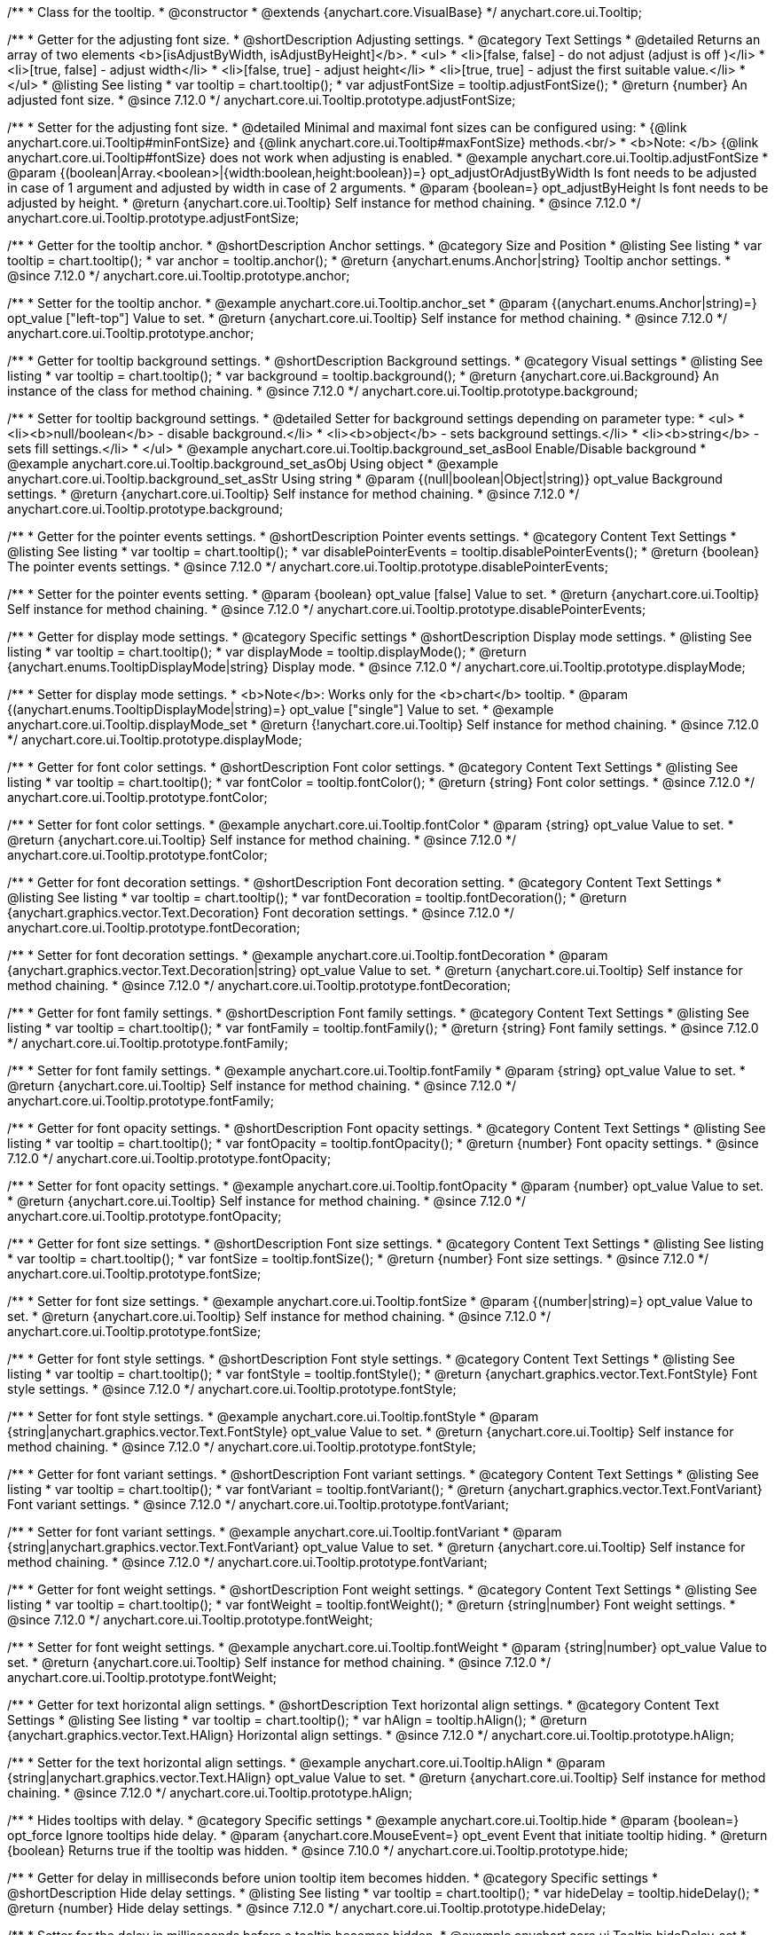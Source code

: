 /**
 * Class for the tooltip.
 * @constructor
 * @extends {anychart.core.VisualBase}
 */
anychart.core.ui.Tooltip;

//----------------------------------------------------------------------------------------------------------------------
//
//  anychart.core.ui.Tooltip.prototype.adjustFontSize
//
//----------------------------------------------------------------------------------------------------------------------

/**
 * Getter for the adjusting font size.
 * @shortDescription Adjusting settings.
 * @category Text Settings
 * @detailed Returns an array of two elements <b>[isAdjustByWidth, isAdjustByHeight]</b>.
 *  <ul>
 *    <li>[false, false] - do not adjust (adjust is off )</li>
 *    <li>[true, false] - adjust width</li>
 *    <li>[false, true] - adjust height</li>
 *    <li>[true, true] - adjust the first suitable value.</li>
 * </ul>
 * @listing See listing
 * var tooltip = chart.tooltip();
 * var adjustFontSize = tooltip.adjustFontSize();
 * @return {number} An adjusted font size.
 * @since 7.12.0
 */
anychart.core.ui.Tooltip.prototype.adjustFontSize;

/**
 * Setter for the adjusting font size.
 * @detailed Minimal and maximal font sizes can be configured using:
 * {@link anychart.core.ui.Tooltip#minFontSize} and {@link anychart.core.ui.Tooltip#maxFontSize} methods.<br/>
 * <b>Note: </b> {@link anychart.core.ui.Tooltip#fontSize} does not work when adjusting is enabled.
 * @example anychart.core.ui.Tooltip.adjustFontSize
 * @param {(boolean|Array.<boolean>|{width:boolean,height:boolean})=} opt_adjustOrAdjustByWidth Is font needs to be adjusted in case of 1 argument and adjusted by width in case of 2 arguments.
 * @param {boolean=} opt_adjustByHeight Is font needs to be adjusted by height.
 * @return {anychart.core.ui.Tooltip} Self instance for method chaining.
 * @since 7.12.0
 */
anychart.core.ui.Tooltip.prototype.adjustFontSize;


//----------------------------------------------------------------------------------------------------------------------
//
//  anychart.core.ui.Tooltip.anchor;
//
//----------------------------------------------------------------------------------------------------------------------

/**
 * Getter for the tooltip anchor.
 * @shortDescription Anchor settings.
 * @category Size and Position
 * @listing See listing
 * var tooltip = chart.tooltip();
 * var anchor = tooltip.anchor();
 * @return {anychart.enums.Anchor|string} Tooltip anchor settings.
 * @since 7.12.0
 */
anychart.core.ui.Tooltip.prototype.anchor;

/**
 * Setter for the tooltip anchor.
 * @example anychart.core.ui.Tooltip.anchor_set
 * @param {(anychart.enums.Anchor|string)=} opt_value ["left-top"] Value to set.
 * @return {anychart.core.ui.Tooltip} Self instance for method chaining.
 * @since 7.12.0
 */
anychart.core.ui.Tooltip.prototype.anchor;

//----------------------------------------------------------------------------------------------------------------------
//
//  anychart.core.ui.Tooltip.background;
//
//----------------------------------------------------------------------------------------------------------------------

/**
 * Getter for tooltip background settings.
 * @shortDescription Background settings.
 * @category Visual settings
 * @listing See listing
 * var tooltip = chart.tooltip();
 * var background = tooltip.background();
 * @return {anychart.core.ui.Background} An instance of the class for method chaining.
 * @since 7.12.0
 */
anychart.core.ui.Tooltip.prototype.background;

/**
 * Setter for tooltip background settings.
 * @detailed Setter for background settings depending on parameter type:
 * <ul>
 *   <li><b>null/boolean</b> - disable background.</li>
 *   <li><b>object</b> - sets background settings.</li>
 *   <li><b>string</b> - sets fill settings.</li>
 * </ul>
 * @example anychart.core.ui.Tooltip.background_set_asBool Enable/Disable background
 * @example anychart.core.ui.Tooltip.background_set_asObj Using object
 * @example anychart.core.ui.Tooltip.background_set_asStr Using string
 * @param {(null|boolean|Object|string)} opt_value Background settings.
 * @return {anychart.core.ui.Tooltip} Self instance for method chaining.
 * @since 7.12.0
 */
anychart.core.ui.Tooltip.prototype.background;

//----------------------------------------------------------------------------------------------------------------------
//
//  anychart.core.ui.Tooltip.disablePointerEvents;
//
//----------------------------------------------------------------------------------------------------------------------

/**
 * Getter for the pointer events settings.
 * @shortDescription Pointer events settings.
 * @category Content Text Settings
 * @listing See listing
 * var tooltip = chart.tooltip();
 * var disablePointerEvents = tooltip.disablePointerEvents();
 * @return {boolean} The pointer events settings.
 * @since 7.12.0
 */
anychart.core.ui.Tooltip.prototype.disablePointerEvents;

/**
 * Setter for the pointer events setting.
 * @param {boolean} opt_value [false] Value to set.
 * @return {anychart.core.ui.Tooltip} Self instance for method chaining.
 * @since 7.12.0
 */
anychart.core.ui.Tooltip.prototype.disablePointerEvents;

//----------------------------------------------------------------------------------------------------------------------
//
//  anychart.core.ui.Tooltip.displayMode;
//
//----------------------------------------------------------------------------------------------------------------------

/**
 * Getter for display mode settings.
 * @category Specific settings
 * @shortDescription Display mode settings.
 * @listing See listing
 * var tooltip = chart.tooltip();
 * var displayMode = tooltip.displayMode();
 * @return {anychart.enums.TooltipDisplayMode|string} Display mode.
 * @since 7.12.0
 */
anychart.core.ui.Tooltip.prototype.displayMode;

/**
 * Setter for display mode settings.
 * <b>Note</b>: Works only for the <b>chart</b> tooltip.
 * @param {(anychart.enums.TooltipDisplayMode|string)=} opt_value ["single"] Value to set.
 * @example anychart.core.ui.Tooltip.displayMode_set
 * @return {!anychart.core.ui.Tooltip} Self instance for method chaining.
 * @since 7.12.0
 */
anychart.core.ui.Tooltip.prototype.displayMode;

//----------------------------------------------------------------------------------------------------------------------
//
//  anychart.core.ui.Tooltip.fontColor;
//
//----------------------------------------------------------------------------------------------------------------------
/**
 * Getter for font color settings.
 * @shortDescription Font color settings.
 * @category Content Text Settings
 * @listing See listing
 * var tooltip = chart.tooltip();
 * var fontColor = tooltip.fontColor();
 * @return {string} Font color settings.
 * @since 7.12.0
 */
anychart.core.ui.Tooltip.prototype.fontColor;

/**
 * Setter for font color settings.
 * @example anychart.core.ui.Tooltip.fontColor
 * @param {string} opt_value Value to set.
 * @return {anychart.core.ui.Tooltip} Self instance for method chaining.
 * @since 7.12.0
 */
anychart.core.ui.Tooltip.prototype.fontColor;


//----------------------------------------------------------------------------------------------------------------------
//
//  anychart.core.ui.Tooltip.fontDecoration;
//
//----------------------------------------------------------------------------------------------------------------------

/**
 * Getter for font decoration settings.
 * @shortDescription Font decoration setting.
 * @category Content Text Settings
 * @listing See listing
 * var tooltip = chart.tooltip();
 * var fontDecoration = tooltip.fontDecoration();
 * @return {anychart.graphics.vector.Text.Decoration} Font decoration settings.
 * @since 7.12.0
 */
anychart.core.ui.Tooltip.prototype.fontDecoration;

/**
 * Setter for font decoration settings.
 * @example anychart.core.ui.Tooltip.fontDecoration
 * @param {anychart.graphics.vector.Text.Decoration|string} opt_value Value to set.
 * @return {anychart.core.ui.Tooltip} Self instance for method chaining.
 * @since 7.12.0
 */
anychart.core.ui.Tooltip.prototype.fontDecoration;

//----------------------------------------------------------------------------------------------------------------------
//
//  anychart.core.ui.Tooltip.fontFamily;
//
//----------------------------------------------------------------------------------------------------------------------

/**
 * Getter for font family settings.
 * @shortDescription Font family settings.
 * @category Content Text Settings
 * @listing See listing
 * var tooltip = chart.tooltip();
 * var fontFamily = tooltip.fontFamily();
 * @return {string} Font family settings.
 * @since 7.12.0
 */
anychart.core.ui.Tooltip.prototype.fontFamily;

/**
 * Setter for font family settings.
 * @example anychart.core.ui.Tooltip.fontFamily
 * @param {string} opt_value Value to set.
 * @return {anychart.core.ui.Tooltip} Self instance for method chaining.
 * @since 7.12.0
 */
anychart.core.ui.Tooltip.prototype.fontFamily;

//----------------------------------------------------------------------------------------------------------------------
//
//  anychart.core.ui.Tooltip.fontOpacity;
//
//----------------------------------------------------------------------------------------------------------------------

/**
 * Getter for font opacity settings.
 * @shortDescription Font opacity settings.
 * @category Content Text Settings
 * @listing See listing
 * var tooltip = chart.tooltip();
 * var fontOpacity = tooltip.fontOpacity();
 * @return {number} Font opacity settings.
 * @since 7.12.0
 */
anychart.core.ui.Tooltip.prototype.fontOpacity;

/**
 * Setter for font opacity settings.
 * @example anychart.core.ui.Tooltip.fontOpacity
 * @param {number} opt_value Value to set.
 * @return {anychart.core.ui.Tooltip} Self instance for method chaining.
 * @since 7.12.0
 */
anychart.core.ui.Tooltip.prototype.fontOpacity;

//----------------------------------------------------------------------------------------------------------------------
//
//  anychart.core.ui.Tooltip.fontSize;
//
//----------------------------------------------------------------------------------------------------------------------

/**
 * Getter for font size settings.
 * @shortDescription Font size settings.
 * @category Content Text Settings
 * @listing See listing
 * var tooltip = chart.tooltip();
 * var fontSize = tooltip.fontSize();
 * @return {number} Font size settings.
 * @since 7.12.0
 */
anychart.core.ui.Tooltip.prototype.fontSize;

/**
 * Setter for font size settings.
 * @example anychart.core.ui.Tooltip.fontSize
 * @param {(number|string)=} opt_value Value to set.
 * @return {anychart.core.ui.Tooltip} Self instance for method chaining.
 * @since 7.12.0
 */
anychart.core.ui.Tooltip.prototype.fontSize;

//----------------------------------------------------------------------------------------------------------------------
//
//  anychart.core.ui.Tooltip.fontStyle;
//
//----------------------------------------------------------------------------------------------------------------------

/**
 * Getter for font style settings.
 * @shortDescription Font style settings.
 * @category Content Text Settings
 * @listing See listing
 * var tooltip = chart.tooltip();
 * var fontStyle = tooltip.fontStyle();
 * @return {anychart.graphics.vector.Text.FontStyle} Font style settings.
 * @since 7.12.0
 */
anychart.core.ui.Tooltip.prototype.fontStyle;

/**
 * Setter for font style settings.
 * @example anychart.core.ui.Tooltip.fontStyle
 * @param {string|anychart.graphics.vector.Text.FontStyle} opt_value Value to set.
 * @return {anychart.core.ui.Tooltip} Self instance for method chaining.
 * @since 7.12.0
 */
anychart.core.ui.Tooltip.prototype.fontStyle;

//----------------------------------------------------------------------------------------------------------------------
//
//  anychart.core.ui.Tooltip.fontVariant;
//
//----------------------------------------------------------------------------------------------------------------------

/**
 * Getter for font variant settings.
 * @shortDescription Font variant settings.
 * @category Content Text Settings
 * @listing See listing
 * var tooltip = chart.tooltip();
 * var fontVariant = tooltip.fontVariant();
 * @return {anychart.graphics.vector.Text.FontVariant} Font variant settings.
 * @since 7.12.0
 */
anychart.core.ui.Tooltip.prototype.fontVariant;

/**
 * Setter for font variant settings.
 * @example anychart.core.ui.Tooltip.fontVariant
 * @param {string|anychart.graphics.vector.Text.FontVariant} opt_value Value to set.
 * @return {anychart.core.ui.Tooltip} Self instance for method chaining.
 * @since 7.12.0
 */
anychart.core.ui.Tooltip.prototype.fontVariant;

//----------------------------------------------------------------------------------------------------------------------
//
//  anychart.core.ui.Tooltip.fontWeight;
//
//----------------------------------------------------------------------------------------------------------------------

/**
 * Getter for font weight settings.
 * @shortDescription Font weight settings.
 * @category Content Text Settings
 * @listing See listing
 * var tooltip = chart.tooltip();
 * var fontWeight = tooltip.fontWeight();
 * @return {string|number} Font weight settings.
 * @since 7.12.0
 */
anychart.core.ui.Tooltip.prototype.fontWeight;

/**
 * Setter for font weight settings.
 * @example anychart.core.ui.Tooltip.fontWeight
 * @param {string|number} opt_value Value to set.
 * @return {anychart.core.ui.Tooltip} Self instance for method chaining.
 * @since 7.12.0
 */
anychart.core.ui.Tooltip.prototype.fontWeight;

//----------------------------------------------------------------------------------------------------------------------
//
//  anychart.core.ui.Tooltip.hAlign;
//
//----------------------------------------------------------------------------------------------------------------------

/**
 * Getter for text horizontal align settings.
 * @shortDescription Text horizontal align settings.
 * @category Content Text Settings
 * @listing See listing
 * var tooltip = chart.tooltip();
 * var hAlign = tooltip.hAlign();
 * @return {anychart.graphics.vector.Text.HAlign} Horizontal align settings.
 * @since 7.12.0
 */
anychart.core.ui.Tooltip.prototype.hAlign;

/**
 * Setter for the text horizontal align settings.
 * @example anychart.core.ui.Tooltip.hAlign
 * @param {string|anychart.graphics.vector.Text.HAlign} opt_value Value to set.
 * @return {anychart.core.ui.Tooltip} Self instance for method chaining.
 * @since 7.12.0
 */
anychart.core.ui.Tooltip.prototype.hAlign;

//----------------------------------------------------------------------------------------------------------------------
//
//  anychart.core.ui.Tooltip.prototype.hide
//
//----------------------------------------------------------------------------------------------------------------------

/**
 * Hides tooltips with delay.
 * @category Specific settings
 * @example anychart.core.ui.Tooltip.hide
 * @param {boolean=} opt_force Ignore tooltips hide delay.
 * @param {anychart.core.MouseEvent=} opt_event Event that initiate tooltip hiding.
 * @return {boolean} Returns true if the tooltip was hidden.
 * @since 7.10.0
 */
anychart.core.ui.Tooltip.prototype.hide;

//----------------------------------------------------------------------------------------------------------------------
//
//  anychart.core.ui.Tooltip.hideDelay;
//
//----------------------------------------------------------------------------------------------------------------------

/**
 * Getter for delay in milliseconds before union tooltip item becomes hidden.
 * @category Specific settings
 * @shortDescription Hide delay settings.
 * @listing See listing
 * var tooltip = chart.tooltip();
 * var hideDelay = tooltip.hideDelay();
 * @return {number} Hide delay settings.
 * @since 7.12.0
 */
anychart.core.ui.Tooltip.prototype.hideDelay;

/**
 * Setter for the delay in milliseconds before a tooltip becomes hidden.
 * @example anychart.core.ui.Tooltip.hideDelay_set
 * @param {number} opt_value [0] Delay in milliseconds.
 * @return {anychart.core.ui.Tooltip} Self instance for method chaining.
 * @since 7.12.0
 */
anychart.core.ui.Tooltip.prototype.hideDelay;

//----------------------------------------------------------------------------------------------------------------------
//
//  anychart.core.ui.Tooltip.letterSpacing;
//
//----------------------------------------------------------------------------------------------------------------------

/**
 * Getter for text letter spacing settings.
 * @shortDescription Text letter spacing settings.
 * @category Content Text Settings
 * @listing See listing
 * var tooltip = chart.tooltip();
 * var letterSpacing = tooltip.letterSpacing();
 * @return {number} Letter spacing settings.
 * @since 7.12.0
 */
anychart.core.ui.Tooltip.prototype.letterSpacing;

/**
 * Setter for text letter spacing settings.
 * @example anychart.core.ui.Tooltip.letterSpacing
 * @param {number} opt_value Value to set.
 * @return {anychart.core.ui.Tooltip} Self instance for method chaining.
 * @since 7.12.0
 */
anychart.core.ui.Tooltip.prototype.letterSpacing;

//----------------------------------------------------------------------------------------------------------------------
//
//  anychart.core.ui.Tooltip.lineHeight;
//
//----------------------------------------------------------------------------------------------------------------------

/**
 * Getter for text line height settings.
 * @shortDescription Text line height setting.
 * @category Content Text Settings
 * @listing See listing
 * var tooltip = chart.tooltip();
 * var lineHeight = tooltip.lineHeight();
 * @return {number|string} Line height settings.
 * @since 7.12.0
 */
anychart.core.ui.Tooltip.prototype.lineHeight;

/**
 * Setter for text line height settings.
 * @example anychart.core.ui.Tooltip.lineHeight
 * @param {number|string} opt_value ["normal"] Value to set.
 * @return {anychart.core.ui.Tooltip} Self instance for method chaining.
 * @since 7.12.0
 */
anychart.core.ui.Tooltip.prototype.lineHeight;

//----------------------------------------------------------------------------------------------------------------------
//
//  anychart.core.ui.Tooltip.prototype.maxFontSize
//
//----------------------------------------------------------------------------------------------------------------------

/**
 * Getter for maximum font size settings for adjust text from.
 * @shortDescription Maximum font size settings.
 * @category Text Settings
 * @listing See listing
 * var tooltip = chart.tooltip();
 * var maxFontSize = tooltip.maxFontSize();
 * @return {number} Maximum font size.
 * @since 7.12.0
 */
anychart.core.ui.Tooltip.prototype.maxFontSize;

/**
 * Setter for maximum font size settings for adjust text from.
 * @detailed <b>Note:</b> works only when adjusting is enabled. Look {@link anychart.core.ui.Tooltip#adjustFontSize}.
 * @example anychart.core.ui.Tooltip.maxFontSize
 * @param {(number|string)=} opt_value [9] Value to set.
 * @return {anychart.core.ui.Tooltip} Self instance for method chaining.
 * @since 7.12.0
 */
anychart.core.ui.Tooltip.prototype.maxFontSize;

//----------------------------------------------------------------------------------------------------------------------
//
//  anychart.core.ui.Tooltip.prototype.minFontSize
//
//----------------------------------------------------------------------------------------------------------------------

/**
 * Getter for minimum font size settings for adjust text from.
 * @shortDescription Minimum font size settings.
 * @category Text Settings
 * @listing See listing
 * var tooltip = chart.tooltip();
 * var minFontSize = tooltip.minFontSize();
 * @return {number} Minimum font size.
 * @since 7.12.0
 */
anychart.core.ui.Tooltip.prototype.minFontSize;

/**
 * Setter for minimum font size settings for adjust text from.
 * @detailed <b>Note:</b> works only when adjusting is enabled. Look {@link anychart.core.ui.Tooltip#adjustFontSize}.
 * @example anychart.core.ui.Tooltip.minFontSize
 * @param {(number|string)=} opt_value [9] Value to set.
 * @return {anychart.core.ui.Tooltip} Self instance for method chaining.
 * @since 7.12.0
 */
anychart.core.ui.Tooltip.prototype.minFontSize;

//----------------------------------------------------------------------------------------------------------------------
//
//  anychart.core.ui.Tooltip.offsetX;
//
//----------------------------------------------------------------------------------------------------------------------

/**
 * Getter for the tooltip offset by X.
 * @category Size and Position
 * @shortDescription X offset settings.
 * @listing See listing
 * var tooltip = chart.tooltip();
 * var offsetX = tooltip.offsetX();
 * @return {number} Tooltip offset by X.
 * @since 7.12.0
 */
anychart.core.ui.Tooltip.prototype.offsetX;

/**
 * Setter for union tooltip offsetX.
 * @example anychart.core.ui.Tooltip.offsetX
 * @param {number} opt_value Value to set.
 * @return {anychart.core.ui.Tooltip} Self instance for method chaining.
 * @since 7.12.0
 */
anychart.core.ui.Tooltip.prototype.offsetX;

//----------------------------------------------------------------------------------------------------------------------
//
//  anychart.core.ui.Tooltip.offsetY;
//
//----------------------------------------------------------------------------------------------------------------------

/**
 * Getter for the tooltip offset by Y.
 * @category Size and Position
 * @shortDescription Y offset settings.
 * @listing See listing
 * var tooltip = chart.tooltip();
 * var offsetY = tooltip.offsetY();
 * @return {number} Tooltip offset by Y.
 * @since 7.12.0
 */
anychart.core.ui.Tooltip.prototype.offsetY;

/**
 * Setter for the tooltip offset by Y.
 * @example anychart.core.ui.Tooltip.offsetY
 * @param {number} opt_value Value to set.
 * @return {anychart.core.ui.Tooltip} Self instance for method chaining.
 * @since 7.12.0
 */
anychart.core.ui.Tooltip.prototype.offsetY;

//----------------------------------------------------------------------------------------------------------------------
//
//  anychart.core.ui.Tooltip.prototype.padding
//
//----------------------------------------------------------------------------------------------------------------------

/**
 * Getter for the tooltip padding.
 * @shortDescription Padding settings.
 * @category Size and Position
 * @detailed Also, you can use {@link anychart.core.utils.Padding#bottom}, {@link anychart.core.utils.Padding#left},
 * {@link anychart.core.utils.Padding#right}, {@link anychart.core.utils.Padding#top} methods to setting paddings.
 * @example anychart.core.ui.Tooltip.padding_get
 * @return {!anychart.core.utils.Padding} Tooltip padding.
 * @since 7.12.0
 */
anychart.core.ui.Tooltip.prototype.padding;

/**
 * Setter for the tooltip padding in pixels by one value.
 * @example anychart.core.ui.Tooltip.padding_set_asSingle
 * @param {(Array.<number|string>|{top:(number|string),left:(number|string),bottom:(number|string),right:(number|string)})=}
 * opt_value [{top: 5, right: 10, bottom: 5, left: 10}] Value to set.
 * @return {anychart.core.ui.Tooltip} Self instance for method chaining.
 * @since 7.12.0
 */
anychart.core.ui.Tooltip.prototype.padding;

/**
 * Setter for the tooltip padding in pixels.
 * @listing Example
 * // 1) top and bottom 10px, left and right 15px
 * label.padding(10, '15px');
 * // 2) top 10px, left and right 15px, bottom 5px
 * label.padding(10, '15px', 5);
 * // 3) top 10px, right 15px, bottom 5px, left 12px
 * label.padding(10, '15px', '5px', 12);
 * @example anychart.core.ui.Tooltip.padding_set_asSeveral
 * @param {(string|number)=} opt_value1 [5] Top or top-bottom space.
 * @param {(string|number)=} opt_value2 [10] Right or right-left space.
 * @param {(string|number)=} opt_value3 [5] Bottom space.
 * @param {(string|number)=} opt_value4 [10] Left space.
 * @return {anychart.core.ui.Tooltip} Self instance for method chaining.
 * @since 7.12.0
 */
anychart.core.ui.Tooltip.prototype.padding;

//----------------------------------------------------------------------------------------------------------------------
//
//  anychart.core.ui.Tooltip.position;
//
//----------------------------------------------------------------------------------------------------------------------

/**
 * Getter for the union tooltip position.
 * @category Size and Position
 * @shortDescription Position settings.
 * @listing See listing
 * var tooltip = chart.tooltip();
 * var position = tooltip.position();
 * @return {anychart.enums.Position|string} Tooltip position.
 * @since 7.12.0
 */
anychart.core.ui.Tooltip.prototype.position;

/**
 * Setter for the union tooltip position.<br/>
 * <b>Note:</b> Do not works with position mode <b>FLOAT</b>.
 * @example anychart.core.ui.Tooltip.position
 * @param {(anychart.enums.Position|string)=} opt_value Value to set.
 * @return {anychart.core.ui.Tooltip} Self instance for method chaining.
 * @since 7.12.0
 */
anychart.core.ui.Tooltip.prototype.position;

//----------------------------------------------------------------------------------------------------------------------
//
//  anychart.core.ui.Tooltip.positionMode;
//
//----------------------------------------------------------------------------------------------------------------------

/**
 * Getter for all tooltips position mode.
 * @category Size and Position
 * @shortDescription Position mode settings.
 * @listing See listing
 * var tooltip = chart.tooltip();
 * var positionMode = tooltip.positionMode();
 * @return {string} Position mode.
 * @since 7.12.0
 */
anychart.core.ui.Tooltip.prototype.positionMode;

/**
 * Setter for all tooltips position mode.
 * @example anychart.core.ui.Tooltip.positionMode
 * @param {anychart.enums.TooltipPositionMode|string} opt_value Value to set.
 * @return {anychart.core.ui.Tooltip} Self instance for method chaining.
 * @since 7.12.0
 */
anychart.core.ui.Tooltip.prototype.positionMode;

//----------------------------------------------------------------------------------------------------------------------
//
//  anychart.core.ui.Tooltip.selectable;
//
//----------------------------------------------------------------------------------------------------------------------
/**
 * Getter for the text selectable option.
 * @shortDescription Text selectable option.
 * @category Content Text Settings
 * @listing See listing
 * var tooltip = chart.tooltip();
 * var selectable = tooltip.selectable();
 * @return {boolean} Text selectable value.
 * @since 7.12.0
 */
anychart.core.ui.Tooltip.prototype.selectable;

/**
 * Setter for the text selectable option.
 * @example anychart.core.ui.Tooltip.selectable
 * @param {boolean} opt_value [false] Value to set.
 * @return {anychart.core.ui.Tooltip} Self instance for method chaining.
 * @since 7.12.0
 */
anychart.core.ui.Tooltip.prototype.selectable;

//----------------------------------------------------------------------------------------------------------------------
//
//  anychart.core.ui.Tooltip.separator;
//
//----------------------------------------------------------------------------------------------------------------------
/**
 * Getter for the union tooltip separator.
 * @category Visual settings
 * @shortDescription Separator settings.
 * @example anychart.core.ui.Tooltip.separator_get
 * @return {anychart.core.ui.Separator} Tooltip separator.
 * @since 7.12.0
 */
anychart.core.ui.Tooltip.prototype.separator;

/**
 * Setter for the union tooltip separator.
 * @detailed Setter for separator settings depending on parameter type:
 * <ul>
 *   <li><b>null/boolean</b> - disables separator.</li>
 *   <li><b>object</b> - sets separator settings.</li>
 * </ul>
 * @param {(null|boolean|Object)} opt_value Separator settings.
 * @example anychart.core.ui.Tooltip.separator_set_asBool Using Boolean
 * @example anychart.core.ui.Tooltip.separator_set_asObj Using Object
 * @return {anychart.core.ui.Tooltip} Self instance for method chaining.
 * @since 7.12.0
 */
anychart.core.ui.Tooltip.prototype.separator;

//----------------------------------------------------------------------------------------------------------------------
//
//  anychart.core.ui.Tooltip.textDirection;
//
//----------------------------------------------------------------------------------------------------------------------
/**
 * Getter for the text direction settings.
 * @shortDescription Text direction settings.
 * @category Content Text Settings
 * @listing See listing
 * var tooltip = chart.tooltip();
 * var textDirection = tooltip.textDirection();
 * @return {anychart.graphics.vector.Text.Direction} Text direction settings.
 * @since 7.12.0
 */
anychart.core.ui.Tooltip.prototype.textDirection;

/**
 * Setter for text direction settings.
 * @example anychart.core.ui.Tooltip.textDirection
 * @param {string|anychart.graphics.vector.Text.Direction} opt_value Value to set.
 * @return {anychart.core.ui.Tooltip} Self instance for method chaining.
 * @since 7.12.0
 */
anychart.core.ui.Tooltip.prototype.textDirection;

//----------------------------------------------------------------------------------------------------------------------
//
//  anychart.core.ui.Tooltip.textFormatter;
//
//----------------------------------------------------------------------------------------------------------------------

/**
 * Getter for the function content text for the tooltip.
 * @category Specific settings
 * @shortDescription Function to format content text.
 * @listing See listing
 * var tooltipSettings = chart.tooltip();
 * var format = tooltipSettings.format();
 * @return {Function|string} Function to format title text.
 * @since 7.12.0
 */
anychart.core.ui.Tooltip.prototype.format;

/**
 * Setter for function content text for the tooltip.<br/>
 * {docs:Common_Settings/Text_Formatters}Learn more about using the format() method.{docs}
 * @example anychart.core.ui.Tooltip.format_set_asFunc Using function
 * @example anychart.core.ui.Tooltip.format_set_asString Using string
 * @param {(Function|string)=} opt_value Function or string token to format content text.
 * @return {anychart.core.ui.Tooltip} Self instance for method chaining.
 * @since 7.12.0
 */
anychart.core.ui.Tooltip.prototype.format;

//----------------------------------------------------------------------------------------------------------------------
//
//  anychart.core.ui.Tooltip.textIndent;
//
//----------------------------------------------------------------------------------------------------------------------

/**
 * Getter for text-indent settings.
 * @shortDescription Text indent settings.
 * @category Content Text Settings
 * @listing See listing
 * var tooltip = chart.tooltip();
 * var textIndent = tooltip.textIndent();
 * @return {number} Text indent settings.
 */
anychart.core.ui.Tooltip.prototype.textIndent;

/**
 * Setter for text-indent settings.
 * @example anychart.core.ui.Tooltip.textIndent
 * @param {number} opt_value Value to set.
 * @return {anychart.core.ui.Tooltip} Self instance for method chaining.
 * @since 7.12.0
 */
anychart.core.ui.Tooltip.prototype.textIndent;

//----------------------------------------------------------------------------------------------------------------------
//
//  anychart.core.ui.Tooltip.prototype.textOverflow
//
//----------------------------------------------------------------------------------------------------------------------

/**
 * Getter for text overflow settings.
 * @shortDescription Text overflow settings.
 * @category Content Text Settings
 * @listing See listing
 * var tooltip = chart.tooltip();
 * var textOverflow = tooltip.textOverflow();
 * @return {anychart.graphics.vector.Text.TextOverflow} Text overflow settings
 * @since 7.12.0
 */
anychart.core.ui.Tooltip.prototype.textOverflow;

/**
 * Setter for text overflow settings.
 * @example anychart.core.ui.Tooltip.textOverflow
 * @param {anychart.graphics.vector.Text.TextOverflow|string=} opt_value Value to set
 * @return {!anychart.core.ui.Tooltip} Self instance for method chaining.
 * @since 7.12.0
 */
anychart.core.ui.Tooltip.prototype.textOverflow;

//----------------------------------------------------------------------------------------------------------------------
//
//  anychart.core.ui.Tooltip.textSettings
//
//----------------------------------------------------------------------------------------------------------------------

/**
 * Getter for the full text appearance settings.
 * @shortDescription Font opacity setting.
 * @category Content Text Settings
 * @listing See listing
 * var tooltip = chart.tooltip();
 * var textSettings = tooltip.textSettings();
 * @return {(Object|string|number|boolean)} Text settings.
 * @since 7.12.0
 */
anychart.core.ui.Tooltip.prototype.textSettings;

/**
 * Setter for the full text appearance settings.
 * @param {Object} opt_value Few text settings.
 * @example anychart.core.ui.Tooltip.textSettings_set_asObj
 * @return {anychart.core.ui.Tooltip} Self instance for method chaining.
 * @since 7.12.0
 */
anychart.core.ui.Tooltip.prototype.textSettings;

/**
 * Setter for the custom text appearance settings.
 * @param {string} opt_name Text settings name.
 * @param {string|number|boolean} opt_value Value to set.
 * @example anychart.core.ui.Tooltip.textSettings_set_asNumber
 * @return {anychart.core.ui.Tooltip} Self instance for method chaining.
 * @since 7.12.0
 */
anychart.core.ui.Tooltip.prototype.textSettings;

//----------------------------------------------------------------------------------------------------------------------
//
//  anychart.core.ui.Tooltip.prototype.wordWrap
//
//----------------------------------------------------------------------------------------------------------------------

/**
 * Getter for the word-wrap mode.
 * @shortDescription Word-wrap mode.
 * @category Content Text Settings
 * @listing See listing
 * var wordWrap = tooltip.wordWrap();
 * @return {anychart.enums.WordWrap|string} Word-wrap mode.
 * @since 8.0.0
 */
anychart.core.ui.Tooltip.prototype.wordWrap;

/**
 * Setter for the word-wrap mode.
 * @example anychart.core.ui.Tooltip.wordWrap
 * @param {(anychart.enums.WordWrap|string)=} opt_value ["normal"] Value to set.
 * @return {anychart.core.ui.Tooltip} Self instance for method chaining.
 * @since 8.0.0
 */
anychart.core.ui.Tooltip.prototype.wordWrap;

//----------------------------------------------------------------------------------------------------------------------
//
//  anychart.core.ui.Tooltip.prototype.wordBreak
//
//----------------------------------------------------------------------------------------------------------------------

/**
 * Getter for the word-break mode.
 * @shortDescription Word break mode.
 * @category Content Text Settings
 * @listing See listing
 * var wordBreak = tooltip.wordBreak();
 * @return {anychart.enums.WordBreak|string} Word-break mode.
 * @since 8.0.0
 */
anychart.core.ui.Tooltip.prototype.wordBreak;

/**
 * Setter for the word-break mode.
 * @example anychart.core.ui.Tooltip.wordBreak
 * @param {(anychart.enums.WordBreak|string)=} opt_value ["normal"] Value to set.
 * @return {anychart.core.ui.Tooltip} Self instance for method chaining.
 * @since 8.0.0
 */
anychart.core.ui.Tooltip.prototype.wordBreak;

//----------------------------------------------------------------------------------------------------------------------
//
//  anychart.core.ui.Tooltip.title
//
//----------------------------------------------------------------------------------------------------------------------

/**
 * Getter for union tooltip title visual settings.
 * @category Visual settings
 * @shortDescription Title settings.
 * @listing See listing
 * var tooltip = chart.tooltip();
 * var title = tooltip.title();
 * @return {anychart.core.ui.Title} An instance of the class for method chaining.
 * @since 7.12.0
 */
anychart.core.ui.Tooltip.prototype.title;

/**
 * Setter for union tooltip title visual settings.
 * @detailed Setter for title settings depending on parameter type:
 * <ul>
 *   <li><b>null/false</b> - disable title.</li>
 *   <li><b>object</b> - Setter for title settings.</li>
 * </ul>
 * <b>Note:</b> use method {@link anychart.core.ui.Tooltip#titleFormatter} to set title text.
 * @example anychart.core.ui.Tooltip.title_set_asBool Using Boolean
 * @example anychart.core.ui.Tooltip.title_set_asObj Using Object
 * @param {(null|boolean|Object)} opt_value Title settings.
 * @return {anychart.core.ui.Tooltip} Self instance for method chaining.
 * @since 7.12.0
 */
anychart.core.ui.Tooltip.prototype.title;

//----------------------------------------------------------------------------------------------------------------------
//
//  anychart.core.ui.Tooltip.titleFormat
//
//----------------------------------------------------------------------------------------------------------------------

/**
 * Getter for the function to format title.
 * @category Specific settings
 * @shortDescription Function to format title text.
 * @listing See listing
 * var tooltipSettings = chart.tooltip();
 * var formatter = tooltipSettings.titleFormat();
 * @return {Function|string} Function to format title text.
 * @since 7.12.0
 */
anychart.core.ui.Tooltip.prototype.titleFormat;

/**
 * Setter for the function to format title.<br/>
 * <b>Note:</b> Use {@link anychart.core.ui.Tooltip#title} method to set title visual settings.
 * @example anychart.core.ui.Tooltip.titleFormat
 * @param {(Function|string)=} opt_value [function() {return 'Tooltip';}]
 * Function to format title text. Function that looks like <code>function(){
 *    // this.clientX - X coordinate of the mouse
 *    // this.clientY - Y coordinate of the mouse
 *    // this.formattedValues - array of the formatted values for the tooltip
 *    // this.points - array of the series points
 *    // this.allPoints - array of the all points
 *    // this.titleText - tooltip title text
 *    return titleFormatValue; // type Function
 * }</code>.
 * @return {anychart.core.ui.Tooltip} Self instance for method chaining.
 * @since 7.12.0
 */
anychart.core.ui.Tooltip.prototype.titleFormat;

//----------------------------------------------------------------------------------------------------------------------
//
//  anychart.core.ui.Tooltip.useHtml
//
//----------------------------------------------------------------------------------------------------------------------

/**
 * Getter for the useHTML flag.
 * @shortDescription Enable/Disable HTML tooltip.
 * @category Content Text Settings
 * @listing See listing
 * var tooltip = chart.tooltip();
 * var useHtml = tooltip.useHtml();
 * @return {boolean} UseHTML flag.
 * @since 7.12.0
 */
anychart.core.ui.Tooltip.prototype.useHtml;

/**
 * Setter for the HTML tooltip.<br/>
 * To work with the HTML tooltip you need to reference the CSS file from AnyChart CDN.
 * (https://cdn.anychart.com/releases/{{branch-name}}/css/anychart-ui.min.css for latest or https://cdn.anychart.com/releases/{{branch-name}}/css/anychart-ui.min.css for the versioned file)<br/>
 * The inner HTML-tooltip elements have the following default structure:
 * <pre class="prettyprint">&lt;div class=&quot;anychart-tooltip&quot;&gt; // The basic HTML-element. The parent DIV of the entire element.
 *      &lt;div class=&quot;anychart-tooltip-title&quot;&gt;&lt;/div&gt; // The title element.
 *      &lt;hr noshade=&quot;true&quot; class=&quot;anychart-tooltip-separator&quot;&gt; // The tooltip separator element.
 *      &lt;div&gt;&lt;/div&gt; // The content element.
 *      &lt;/div&gt;</pre>
 * @example anychart.core.ui.Tooltip.useHtml
 * @param {boolean} opt_value [false] Value to set.
 * @return {anychart.core.ui.Tooltip} Self instance for method chaining.
 * @since 7.12.0
 */
anychart.core.ui.Tooltip.prototype.useHtml;

//----------------------------------------------------------------------------------------------------------------------
//
//  anychart.core.ui.Tooltip.prototype.onDomReady;
//
//----------------------------------------------------------------------------------------------------------------------

/**
 * Getter for the onDomReady handler.
 * @shortDescription onDomReady handler.
 * @category Events
 * @return {function} Handler function.
 * @since 8.3.0
 */
anychart.core.ui.Tooltip.prototype.onDomReady;

/**
 * Setter for the onDomReady handler.<br/>
 * Use {api:anychart.core.ui.Tooltip#useHtml}tooltip.useHtml(true){api} to work with onDomReady handler.<br/>
 * The method is called once when all the inner elements have been created.<br/>
 * See the structure of the inner HTML-tooltip elements at the {api:anychart.core.ui.Tooltip#useHtml}useHtml() method{api}.
 * @example anychart.core.ui.Tooltip.onDomReady_onBeforeTitleChange_onBeforeContentChange
 * @param {function} handler Handler function.
 * Function that looks like <code>function(){
 * // this.parentElement - the basic HTML-element. The parent DIV of the entire element.
 * // this.titleElement - the title DIV.
 * // this.separatorElement - HR-element, tooltip separator
 * // this.contentElement - the DIV of the tooltip content.
 * }</code>.
 * @return {anychart.core.ui.Tooltip} Self instance for method chaining.
 * @since 8.3.0
 */
anychart.core.ui.Tooltip.prototype.onDomReady;

//----------------------------------------------------------------------------------------------------------------------
//
//  anychart.core.ui.Tooltip.prototype.onBeforeTitleChange
//
//----------------------------------------------------------------------------------------------------------------------

/**
 * Getter for the onBeforeTitleChange handler.
 * @shortDescription onBeforeTitleChange handler.
 * @category Events
 * @return {function():boolean} Handler function.
 * @since 8.3.0
 */
anychart.core.ui.Tooltip.prototype.onBeforeTitleChange;

/**
 * Setter for the onBeforeTitleChange handler.<br/>
 * Use {api:anychart.core.ui.Tooltip#useHtml}tooltip.useHtml(true){api} to work with onBeforeTitleChange handler.<br/>
 * The method is called by the handler context when the title has been changed, but the changes have not yet been applied.
 * The handler determines whether the changes are applied or no.<br/>
 * See the structure of the inner HTML-tooltip elements at the {api:anychart.core.ui.Tooltip#useHtml}useHtml() method{api}.
 * @example anychart.core.ui.Tooltip.onDomReady_onBeforeTitleChange_onBeforeContentChange
 * @param {function():boolean} handler Handler function.
 * Function that looks like <code>function(){
 * // this.parentElement - the basic HTML-element. The parent DIV of the entire element.
 * // this.titleElement - the title div.
 * // this.separatorElement - HR-element, tooltip separator
 * // this.contentElement - the DIV of the tooltip content.
 * return booleanFlag // type boolean. Returns <b>true</b> if the title has new text otherwise <b>false</b>.
 * }</code>.
 * @return {anychart.core.ui.Tooltip} Self instance for method chaining.
 * @since 8.3.0
 */
anychart.core.ui.Tooltip.prototype.onBeforeTitleChange;

//----------------------------------------------------------------------------------------------------------------------
//
//  anychart.core.ui.Tooltip.prototype.onTitleChanged
//
//----------------------------------------------------------------------------------------------------------------------

/**
 * Getter for the onTitleChanged handler.
 * @shortDescription onTitleChanged handler.
 * @category Events
 * @return {function} Handler function.
 * @since 8.3.0
 */
anychart.core.ui.Tooltip.prototype.onTitleChanged;

/**
 * Setter for the onTitleChanged handler.<br/>
 * Use {api:anychart.core.ui.Tooltip#useHtml}tooltip.useHtml(true){api} to work with onTitleChanged handler.<br/>
 * The method informs of the title change.<br/>
 * See the structure of the inner HTML-tooltip elements at the {api:anychart.core.ui.Tooltip#useHtml}useHtml() method{api}.
 * @example anychart.core.ui.Tooltip.onTitleChanged
 * @param {function()} handler Handler function.
 * Function that looks like <code>function(){
 * // this.parentElement - the basic HTML-element. The parent DIV of the entire element.
 * // this.titleElement - the title div.
 * // this.separatorElement - HR-element, tooltip separator
 * // this.contentElement - the DIV of the tooltip content.
 * }</code>.
 * @return {anychart.core.ui.Tooltip} Self instance for method chaining.
 * @since 8.3.0
 */
anychart.core.ui.Tooltip.prototype.onTitleChanged;

//----------------------------------------------------------------------------------------------------------------------
//
//  anychart.core.ui.Tooltip.prototype.onBeforeContentChange
//
//----------------------------------------------------------------------------------------------------------------------

/**
 * Getter for the onBeforeContentChange handler.
 * @shortDescription onBeforeContentChange handler.
 * @category Events
 * @return {function} Handler function.
 * @since 8.3.0
 */
anychart.core.ui.Tooltip.prototype.onBeforeContentChange;

/**
 * Setter for the onBeforeContentChange handler.<br/>
 * Use {api:anychart.core.ui.Tooltip#useHtml}tooltip.useHtml(true){api} to work with onBeforeContentChange handler.<br/>
 * The method is called by the handler context when the content has been changed, but the changes have not yet been applied.
 * The handler determines whether the changes are applied or no.<br/>
 * See the structure of the inner HTML-tooltip elements at the {api:anychart.core.ui.Tooltip#useHtml}useHtml() method{api}.
 * @example anychart.core.ui.Tooltip.onDomReady_onBeforeTitleChange_onBeforeContentChange
 * @param {function():boolean} handler Handler function.
 * Function that looks like <code>function(){
 * // this.parentElement - the basic HTML-element. The parent DIV of the entire element.
 * // this.titleElement - the title div.
 * // this.separatorElement - HR-element, tooltip separator
 * // this.contentElement - the DIV of the tooltip content.
 * return booleanFlag // type boolean. Returns <b>true</b> if the content has new text otherwise <b>false</b>.
 * }</code>.
 * @return {anychart.core.ui.Tooltip} Self instance for method chaining.
 * @since 8.3.0
 */
anychart.core.ui.Tooltip.prototype.onBeforeContentChange;

//----------------------------------------------------------------------------------------------------------------------
//
//  anychart.core.ui.Tooltip.prototype.onContentChanged
//
//----------------------------------------------------------------------------------------------------------------------

/**
 * Getter for the onContentChanged handler.
 * @shortDescription onContentChanged handler.
 * @category Events
 * @return {function} Handler function.
 * @since 8.3.0
 */
anychart.core.ui.Tooltip.prototype.onContentChanged;

/**
 * Setter for the onContentChanged handler.<br/>
 * Use {api:anychart.core.ui.Tooltip#useHtml}tooltip.useHtml(true){api} to work with onContentChanged handler.<br/>
 * The method informs of the content change.<br/>
 * See the structure of the inner HTML-tooltip elements at the {api:anychart.core.ui.Tooltip#useHtml}useHtml() method{api}.
 * @example anychart.core.ui.Tooltip.onContentChanged
 * @param {function()} handler Handler function.
 * Function that looks like <code>function(){
 * // this.parentElement - the basic HTML-element. The parent DIV of the entire element.
 * // this.titleElement - the title div.
 * // this.separatorElement - HR-element, tooltip separator
 * // this.contentElement - the DIV of the tooltip content.
 * }</code>.
 * @return {anychart.core.ui.Tooltip} Self instance for method chaining.
 * @since 8.3.0
 */
anychart.core.ui.Tooltip.prototype.onContentChanged;

//----------------------------------------------------------------------------------------------------------------------
//
//  anychart.core.ui.Tooltip.vAlign;
//
//----------------------------------------------------------------------------------------------------------------------

/**
 * Getter for text vertical align settings.
 * @shortDescription Text vertical align settings.
 * @category Content Text Settings
 * @listing See listing
 * var tooltip = chart.tooltip();
 * var vAlign = tooltip.vAlign();
 * @return {anychart.graphics.vector.Text.VAlign} Vertical align.
 * @since 7.12.0
 */
anychart.core.ui.Tooltip.prototype.vAlign;

/**
 * Setter for text vertical align settings.
 * @example anychart.core.ui.Tooltip.vAlign
 * @param {string|anychart.graphics.vector.Text.VAlign} opt_value Value to set.
 * @return {anychart.core.ui.Tooltip} Self instance for method chaining.
 * @since 7.12.0
 */
anychart.core.ui.Tooltip.prototype.vAlign;

//----------------------------------------------------------------------------------------------------------------------
//
//  anychart.core.ui.Tooltip.valuePostfix;
//
//----------------------------------------------------------------------------------------------------------------------

/**
 * Getter for tooltip postfix value.
 * @category Specific settings
 * @shortDescription Postfix settings.
 * @listing See listing
 * var tooltip = series.tooltip();
 * var valuePostfix = tooltip.valuePostfix();
 * @return {string} Postfix settings.
 * @since 7.12.0
 */
anychart.core.ui.Tooltip.prototype.valuePostfix;

/**
 * Setter for tooltip postfix value.
 * @param {string} opt_value [''] Value to set.
 * @example anychart.core.ui.Tooltip.valuePostfix
 * @return {anychart.core.ui.Tooltip} Self instance for method chaining.
 * @since 7.12.0
 */
anychart.core.ui.Tooltip.prototype.valuePostfix;


//----------------------------------------------------------------------------------------------------------------------
//
//  anychart.core.ui.Tooltip.valuePrefix;
//
//----------------------------------------------------------------------------------------------------------------------

/**
 * Getter for tooltip prefix value.
 * @category Specific settings
 * @shortDescription Prefix settings.
 * @listing See listing
 * var tooltip = series.tooltip();
 * var valuePrefix = tooltip.valuePrefix();
 * @return {string} Current prefix settings.
 * @since 7.12.0
 */
anychart.core.ui.Tooltip.prototype.valuePrefix;

/**
 * Setter for tooltip prefix value.
 * @param {string} opt_value [''] Value to set.
 * @example anychart.core.ui.Tooltip.valuePrefix
 * @return {anychart.core.ui.Tooltip} Self instance for method chaining.
 * @since 7.12.0
 */
anychart.core.ui.Tooltip.prototype.valuePrefix;

//----------------------------------------------------------------------------------------------------------------------
//
//  anychart.core.ui.Tooltip.prototype.unionFormat;
//
//----------------------------------------------------------------------------------------------------------------------

/**
 * Getter for the function content text for union tooltip.
 * @category Specific settings
 * @shortDescription Function to format content text.
 * @listing See listing
 * var tooltipSettings = chart.tooltip();
 * var formatter = tooltipSettings.unionFormat();
 * @return {function|string} Function to format title text.
 * @since 7.12.0
 */
anychart.core.ui.Tooltip.prototype.unionFormat;

/**
 * Setter for the function content text for union tooltip.<br/>
 * {docs:Common_Settings/Text_Formatters}Learn more about using unionFormat() method.{docs}
 * @example anychart.core.ui.Tooltip.unionFormat
 * @param {(function():string|string)=} opt_unionFormat Function or string token ('{%joinedFormattedValues}') to format content text.
 * UnionFormat-function that looks like:
 * <pre class="prettyprint">function() {
 *   // this.clientX - X coordinate of the mouse. Type is number
 *   // this.clientY - Y coordinate of the mouse. Type is number
 *   // this.dataIntervalUnit - Interval unit. Type is string
 *   // this.dataIntervalUnitCount - Interval unit count. Type is number
 *   // this.formattedValues - Formatted values for the tooltip. Type is array of the string
 *   // this.hoveredDate - Type is number
 *   // this.isGrouped - Type is boolean
 *   // this.joinedFormattedValues - Formatted values for the join through <br> and '/n' (if tooltip.useHtml() is set to true, it parses the <br> tag, if tooltip.useHtml() is set to false, it parses '/n'). Type is string
 *   // this.name - Name. Type is string
 *   // this.points - Series points. Type is array
 *   // this.rawHoveredDate - Type is number
 *   // this.titleText - Tooltip title text. Type is number
 *   // this.valuePostfix - Postfix value. Type is number
 *   // this.valuePrefix - Prefix value. Type is number
 *   // this.x - The current x. Type is number
 *   }
 *  return unionFormat // string</pre>
 * @return {anychart.core.ui.Tooltip} Self instance for method chaining.
 * @since 7.12.0
 */
anychart.core.ui.Tooltip.prototype.unionFormat;


//----------------------------------------------------------------------------------------------------------------------
//
//  anychart.core.ui.Tooltip.allowLeaveChart;
//
//----------------------------------------------------------------------------------------------------------------------

/**
 * Getter for the allowLeaveChart tooltip mode.
 * @category Specific settings
 * @shortDescription Tooltip allowLeaveChart settings.
 * @listing
 * var tooltipSettings = chart.tooltip();
 * var value = tooltipSettings.allowLeaveChart();
 * @return {boolean} Boolean value.
 * @since 7.12.0
 */
anychart.core.ui.Tooltip.prototype.allowLeaveChart;

/**
 * Setter for the allowLeaveChart tooltip mode.
 * @detailed The tooltip uses a global container when the "true" value is set for the tooltip.allowLeaveChart() and the tooltip.allowLeaveStage() methods.
 * Use hideTooltips() method in Single Page Application for this case.
 * @example anychart.core.ui.Tooltip.allowLeaveScreenChartStage
 * @param {boolean} opt_value [true] Allow or forbid tooltip to leave chart when moving.
 * @return {anychart.core.ui.Tooltip} Self instance for method chaining.
 * @since 7.12.0
 */
anychart.core.ui.Tooltip.prototype.allowLeaveChart;


//----------------------------------------------------------------------------------------------------------------------
//
//  anychart.core.ui.Tooltip.prototype.allowLeaveScreen
//
//----------------------------------------------------------------------------------------------------------------------

/**
 * Getter for the allowLeaveScreen tooltip mode.
 * @category Specific settings
 * @shortDescription Tooltip allowLeaveScreen settings.
 * @listing
 * var tooltipSettings = chart.tooltip();
 * var value = tooltipSettings.allowLeaveScreen();
 * @return {boolean} Boolean value.
 */
anychart.core.ui.Tooltip.prototype.allowLeaveScreen;

/**
 * Setter for the allowLeaveScreen tooltip mode.
 * @example anychart.core.ui.Tooltip.allowLeaveScreenChartStage
 * @param {boolean} opt_value [false] Allow or forbid tooltip to leave screen when moving.
 * @return {anychart.core.ui.Tooltip} Self instance for method chaining.
 */
anychart.core.ui.Tooltip.prototype.allowLeaveScreen;


//----------------------------------------------------------------------------------------------------------------------
//
//  anychart.core.ui.Tooltip.prototype.allowLeaveStage
//
//----------------------------------------------------------------------------------------------------------------------

/**
 * Getter for the allowLeaveStage tooltip mode.
 * @category Specific settings
 * @shortDescription Tooltip allowLeaveStage settings.
 * @listing
 * var tooltipSettings = chart.tooltip();
 * var value = tooltipSettings.allowLeaveStage();
 * @return {boolean} Boolean value.
 * @since 7.13.1
 */
anychart.core.ui.Tooltip.prototype.allowLeaveStage;

/**
 * Setter for the allowLeaveStage tooltip mode.
 * @detailed The tooltip uses a global container when the "true" value is set for the tooltip.allowLeaveChart() and the tooltip.allowLeaveStage() methods.
 * Use hideTooltips() method in Single Page Application for this case.
 * @example anychart.core.ui.Tooltip.allowLeaveScreenChartStage
 * @param {boolean} opt_value [false] Allow or forbid tooltip to leave stage when moving.
 * @return {anychart.core.ui.Tooltip} Self instance for method chaining.
 * @since 7.13.1
 */
anychart.core.ui.Tooltip.prototype.allowLeaveStage;

//----------------------------------------------------------------------------------------------------------------------
//
//  anychart.core.ui.Tooltip.prototype.width
//
//----------------------------------------------------------------------------------------------------------------------

/**
 * Getter for the tooltip width.
 * @shortDescription Tooltip width.
 * @category Size and Position
 * @listing
 * var tooltipSettings = chart.tooltip();
 * var width = tooltipSettings.width();
 * @return {string|number} Tooltip width.
 */
anychart.core.ui.Tooltip.prototype.width;

/**
 * Setter for the tooltip width.
 * @example anychart.core.ui.Tooltip.widthHeight
 * @param {(string|number)=} opt_value Value to set.
 * @return {anychart.core.ui.Tooltip} Self instance for method chaining.
 */
anychart.core.ui.Tooltip.prototype.width;


//----------------------------------------------------------------------------------------------------------------------
//
//  anychart.core.ui.Tooltip.prototype.height
//
//----------------------------------------------------------------------------------------------------------------------

/**
 * Getter for the tooltip height.
 * @shortDescription Tooltip height.
 * @category Size and Position
 * @listing
 * var tooltipSettings = chart.tooltip();
 * var height = tooltipSettings.height();
 * @return {string|number} Tooltip height.
 */
anychart.core.ui.Tooltip.prototype.height;

/**
 * Setter for the tooltip height.
 * @example anychart.core.ui.Tooltip.widthHeight
 * @param {(string|number)=} opt_value Value to set.
 * @return {anychart.core.ui.Tooltip} Self instance for method chaining.
 */
anychart.core.ui.Tooltip.prototype.height;

/** @inheritDoc */
anychart.core.ui.Tooltip.prototype.zIndex;

/** @inheritDoc */
anychart.core.ui.Tooltip.prototype.enabled;

/** @inheritDoc */
anychart.core.ui.Tooltip.prototype.print;

/** @inheritDoc */
anychart.core.ui.Tooltip.prototype.listen;

/** @inheritDoc */
anychart.core.ui.Tooltip.prototype.listenOnce;

/** @inheritDoc */
anychart.core.ui.Tooltip.prototype.unlisten;

/** @inheritDoc */
anychart.core.ui.Tooltip.prototype.unlistenByKey;

/** @inheritDoc */
anychart.core.ui.Tooltip.prototype.removeAllListeners;

